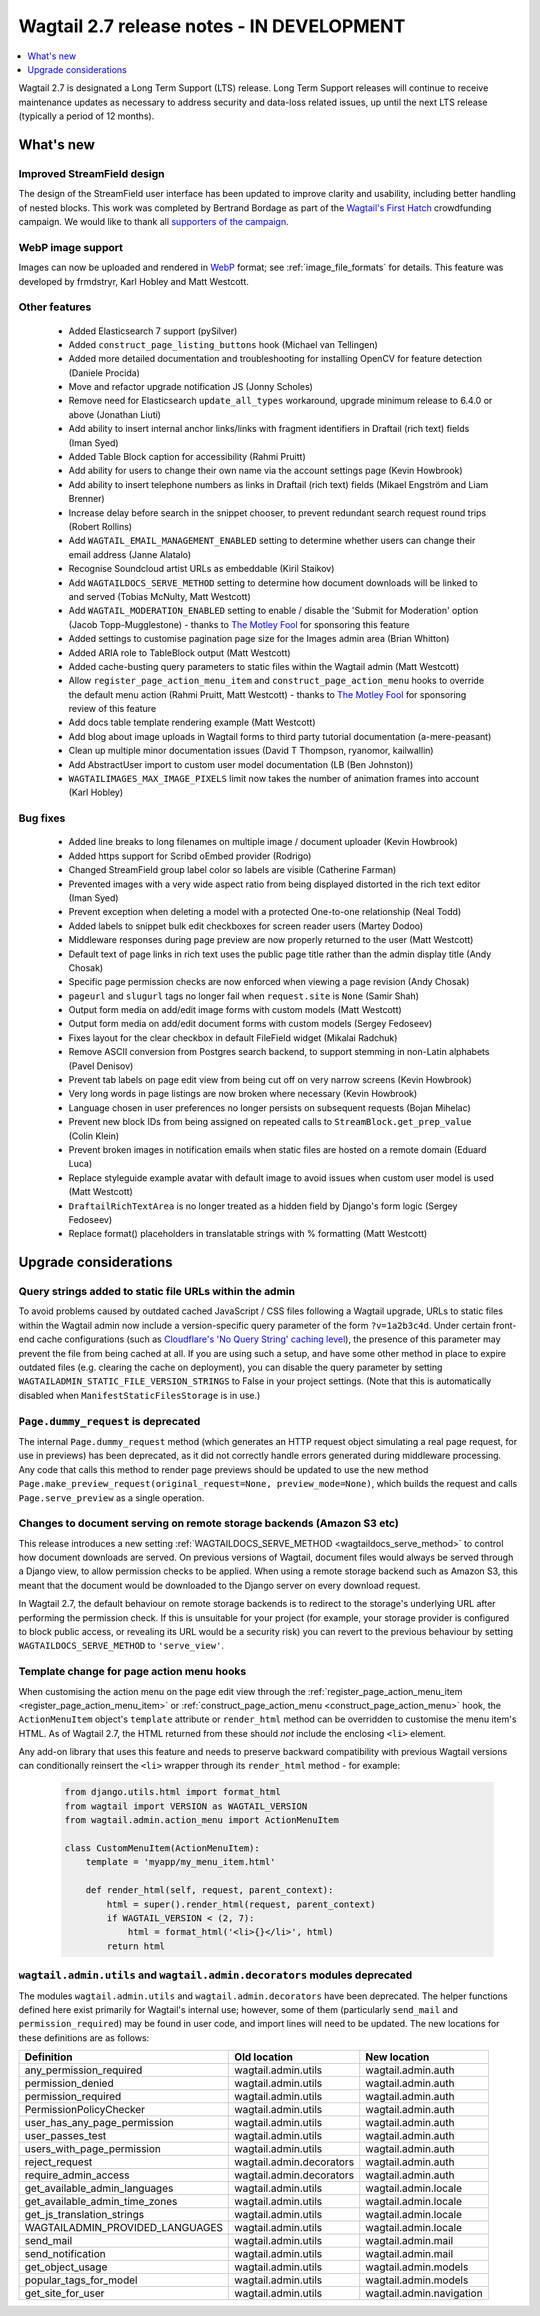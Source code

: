 ==========================================
Wagtail 2.7 release notes - IN DEVELOPMENT
==========================================

.. contents::
    :local:
    :depth: 1


Wagtail 2.7 is designated a Long Term Support (LTS) release. Long Term Support releases will continue to receive maintenance updates as necessary to address security and data-loss related issues, up until the next LTS release (typically a period of 12 months).


What's new
==========

Improved StreamField design
~~~~~~~~~~~~~~~~~~~~~~~~~~~

.. image:: ../_static/images/releasenotes_2_7_streamfield_styles.png

The design of the StreamField user interface has been updated to improve clarity and usability, including better handling of nested blocks. This work was completed by Bertrand Bordage as part of the `Wagtail's First Hatch <https://www.kickstarter.com/projects/noripyt/wagtails-first-hatch>`_ crowdfunding campaign. We would like to thank all `supporters of the campaign <https://wagtail.io/blog/wagtails-first-hatch-backers/>`_.


WebP image support
~~~~~~~~~~~~~~~~~~

Images can now be uploaded and rendered in `WebP <https://developers.google.com/speed/webp>`_ format; see :ref:`image_file_formats` for details. This feature was developed by frmdstryr, Karl Hobley and Matt Westcott.


Other features
~~~~~~~~~~~~~~

 * Added Elasticsearch 7 support (pySilver)
 * Added ``construct_page_listing_buttons`` hook (Michael van Tellingen)
 * Added more detailed documentation and troubleshooting for installing OpenCV for feature detection (Daniele Procida)
 * Move and refactor upgrade notification JS (Jonny Scholes)
 * Remove need for Elasticsearch ``update_all_types`` workaround, upgrade minimum release to 6.4.0 or above (Jonathan Liuti)
 * Add ability to insert internal anchor links/links with fragment identifiers in Draftail (rich text) fields (Iman Syed)
 * Added Table Block caption for accessibility (Rahmi Pruitt)
 * Add ability for users to change their own name via the account settings page (Kevin Howbrook)
 * Add ability to insert telephone numbers as links in Draftail (rich text) fields (Mikael Engström and Liam Brenner)
 * Increase delay before search in the snippet chooser, to prevent redundant search request round trips (Robert Rollins)
 * Add ``WAGTAIL_EMAIL_MANAGEMENT_ENABLED`` setting to determine whether users can change their email address (Janne Alatalo)
 * Recognise Soundcloud artist URLs as embeddable (Kiril Staikov)
 * Add ``WAGTAILDOCS_SERVE_METHOD`` setting to determine how document downloads will be linked to and served (Tobias McNulty, Matt Westcott)
 * Add ``WAGTAIL_MODERATION_ENABLED`` setting to enable / disable the 'Submit for Moderation' option (Jacob Topp-Mugglestone) - thanks to `The Motley Fool <https://www.fool.com/>`_ for sponsoring this feature
 * Added settings to customise pagination page size for the Images admin area (Brian Whitton)
 * Added ARIA role to TableBlock output (Matt Westcott)
 * Added cache-busting query parameters to static files within the Wagtail admin (Matt Westcott)
 * Allow ``register_page_action_menu_item`` and ``construct_page_action_menu`` hooks to override the default menu action (Rahmi Pruitt, Matt Westcott) - thanks to `The Motley Fool <https://www.fool.com/>`_ for sponsoring review of this feature
 * Add docs table template rendering example (Matt Westcott)
 * Add blog about image uploads in Wagtail forms to third party tutorial documentation (a-mere-peasant)
 * Clean up multiple minor documentation issues (David T Thompson, ryanomor, kailwallin)
 * Add AbstractUser import to custom user model documentation (LB (Ben Johnston))
 * ``WAGTAILIMAGES_MAX_IMAGE_PIXELS`` limit now takes the number of animation frames into account (Karl Hobley)


Bug fixes
~~~~~~~~~

 * Added line breaks to long filenames on multiple image / document uploader (Kevin Howbrook)
 * Added https support for Scribd oEmbed provider (Rodrigo)
 * Changed StreamField group label color so labels are visible (Catherine Farman)
 * Prevented images with a very wide aspect ratio from being displayed distorted in the rich text editor (Iman Syed)
 * Prevent exception when deleting a model with a protected One-to-one relationship (Neal Todd)
 * Added labels to snippet bulk edit checkboxes for screen reader users (Martey Dodoo)
 * Middleware responses during page preview are now properly returned to the user (Matt Westcott)
 * Default text of page links in rich text uses the public page title rather than the admin display title (Andy Chosak)
 * Specific page permission checks are now enforced when viewing a page revision (Andy Chosak)
 * ``pageurl`` and ``slugurl`` tags no longer fail when ``request.site`` is ``None`` (Samir Shah)
 * Output form media on add/edit image forms with custom models (Matt Westcott)
 * Output form media on add/edit document forms with custom models (Sergey Fedoseev)
 * Fixes layout for the clear checkbox in default FileField widget (Mikalai Radchuk)
 * Remove ASCII conversion from Postgres search backend, to support stemming in non-Latin alphabets (Pavel Denisov)
 * Prevent tab labels on page edit view from being cut off on very narrow screens (Kevin Howbrook)
 * Very long words in page listings are now broken where necessary (Kevin Howbrook)
 * Language chosen in user preferences no longer persists on subsequent requests (Bojan Mihelac)
 * Prevent new block IDs from being assigned on repeated calls to ``StreamBlock.get_prep_value`` (Colin Klein)
 * Prevent broken images in notification emails when static files are hosted on a remote domain (Eduard Luca)
 * Replace styleguide example avatar with default image to avoid issues when custom user model is used (Matt Westcott)
 * ``DraftailRichTextArea`` is no longer treated as a hidden field by Django's form logic (Sergey Fedoseev)
 * Replace format() placeholders in translatable strings with % formatting (Matt Westcott)


Upgrade considerations
======================

Query strings added to static file URLs within the admin
~~~~~~~~~~~~~~~~~~~~~~~~~~~~~~~~~~~~~~~~~~~~~~~~~~~~~~~~

To avoid problems caused by outdated cached JavaScript / CSS files following a Wagtail upgrade, URLs to static files within the Wagtail admin now include a version-specific query parameter of the form ``?v=1a2b3c4d``. Under certain front-end cache configurations (such as `Cloudflare's 'No Query String' caching level <https://support.cloudflare.com/hc/en-us/articles/200168256-What-are-Cloudflare-s-caching-levels->`_), the presence of this parameter may prevent the file from being cached at all. If you are using such a setup, and have some other method in place to expire outdated files (e.g. clearing the cache on deployment), you can disable the query parameter by setting ``WAGTAILADMIN_STATIC_FILE_VERSION_STRINGS`` to False in your project settings. (Note that this is automatically disabled when ``ManifestStaticFilesStorage`` is in use.)


``Page.dummy_request`` is deprecated
~~~~~~~~~~~~~~~~~~~~~~~~~~~~~~~~~~~~

The internal ``Page.dummy_request`` method (which generates an HTTP request object simulating a real page request, for use in previews) has been deprecated, as it did not correctly handle errors generated during middleware processing. Any code that calls this method to render page previews should be updated to use the new method ``Page.make_preview_request(original_request=None, preview_mode=None)``, which builds the request and calls ``Page.serve_preview`` as a single operation.


Changes to document serving on remote storage backends (Amazon S3 etc)
~~~~~~~~~~~~~~~~~~~~~~~~~~~~~~~~~~~~~~~~~~~~~~~~~~~~~~~~~~~~~~~~~~~~~~

This release introduces a new setting :ref:`WAGTAILDOCS_SERVE_METHOD <wagtaildocs_serve_method>` to control how document downloads are served. On previous versions of Wagtail, document files would always be served through a Django view, to allow permission checks to be applied. When using a remote storage backend such as Amazon S3, this meant that the document would be downloaded to the Django server on every download request.

In Wagtail 2.7, the default behaviour on remote storage backends is to redirect to the storage's underlying URL after performing the permission check. If this is unsuitable for your project (for example, your storage provider is configured to block public access, or revealing its URL would be a security risk) you can revert to the previous behaviour by setting ``WAGTAILDOCS_SERVE_METHOD`` to ``'serve_view'``.


Template change for page action menu hooks
~~~~~~~~~~~~~~~~~~~~~~~~~~~~~~~~~~~~~~~~~~

When customising the action menu on the page edit view through the :ref:`register_page_action_menu_item <register_page_action_menu_item>` or :ref:`construct_page_action_menu <construct_page_action_menu>` hook, the ``ActionMenuItem`` object's ``template`` attribute or ``render_html`` method can be overridden to customise the menu item's HTML. As of Wagtail 2.7, the HTML returned from these should *not* include the enclosing ``<li>`` element.

Any add-on library that uses this feature and needs to preserve backward compatibility with previous Wagtail versions can conditionally reinsert the ``<li>`` wrapper through its ``render_html`` method - for example:

  .. code-block:: python

    from django.utils.html import format_html
    from wagtail import VERSION as WAGTAIL_VERSION
    from wagtail.admin.action_menu import ActionMenuItem

    class CustomMenuItem(ActionMenuItem):
        template = 'myapp/my_menu_item.html'

        def render_html(self, request, parent_context):
            html = super().render_html(request, parent_context)
            if WAGTAIL_VERSION < (2, 7):
                html = format_html('<li>{}</li>', html)
            return html



``wagtail.admin.utils`` and ``wagtail.admin.decorators`` modules deprecated
~~~~~~~~~~~~~~~~~~~~~~~~~~~~~~~~~~~~~~~~~~~~~~~~~~~~~~~~~~~~~~~~~~~~~~~~~~~

The modules ``wagtail.admin.utils`` and ``wagtail.admin.decorators`` have been deprecated. The helper functions defined here exist primarily for Wagtail's internal use; however, some of them (particularly ``send_mail`` and ``permission_required``) may be found in user code, and import lines will need to be updated. The new locations for these definitions are as follows:

+---------------------------------+--------------------------+--------------------------+
| Definition                      | Old location             | New location             |
+=================================+==========================+==========================+
| any_permission_required         | wagtail.admin.utils      | wagtail.admin.auth       |
+---------------------------------+--------------------------+--------------------------+
| permission_denied               | wagtail.admin.utils      | wagtail.admin.auth       |
+---------------------------------+--------------------------+--------------------------+
| permission_required             | wagtail.admin.utils      | wagtail.admin.auth       |
+---------------------------------+--------------------------+--------------------------+
| PermissionPolicyChecker         | wagtail.admin.utils      | wagtail.admin.auth       |
+---------------------------------+--------------------------+--------------------------+
| user_has_any_page_permission    | wagtail.admin.utils      | wagtail.admin.auth       |
+---------------------------------+--------------------------+--------------------------+
| user_passes_test                | wagtail.admin.utils      | wagtail.admin.auth       |
+---------------------------------+--------------------------+--------------------------+
| users_with_page_permission      | wagtail.admin.utils      | wagtail.admin.auth       |
+---------------------------------+--------------------------+--------------------------+
| reject_request                  | wagtail.admin.decorators | wagtail.admin.auth       |
+---------------------------------+--------------------------+--------------------------+
| require_admin_access            | wagtail.admin.decorators | wagtail.admin.auth       |
+---------------------------------+--------------------------+--------------------------+
| get_available_admin_languages   | wagtail.admin.utils      | wagtail.admin.locale     |
+---------------------------------+--------------------------+--------------------------+
| get_available_admin_time_zones  | wagtail.admin.utils      | wagtail.admin.locale     |
+---------------------------------+--------------------------+--------------------------+
| get_js_translation_strings      | wagtail.admin.utils      | wagtail.admin.locale     |
+---------------------------------+--------------------------+--------------------------+
| WAGTAILADMIN_PROVIDED_LANGUAGES | wagtail.admin.utils      | wagtail.admin.locale     |
+---------------------------------+--------------------------+--------------------------+
| send_mail                       | wagtail.admin.utils      | wagtail.admin.mail       |
+---------------------------------+--------------------------+--------------------------+
| send_notification               | wagtail.admin.utils      | wagtail.admin.mail       |
+---------------------------------+--------------------------+--------------------------+
| get_object_usage                | wagtail.admin.utils      | wagtail.admin.models     |
+---------------------------------+--------------------------+--------------------------+
| popular_tags_for_model          | wagtail.admin.utils      | wagtail.admin.models     |
+---------------------------------+--------------------------+--------------------------+
| get_site_for_user               | wagtail.admin.utils      | wagtail.admin.navigation |
+---------------------------------+--------------------------+--------------------------+
